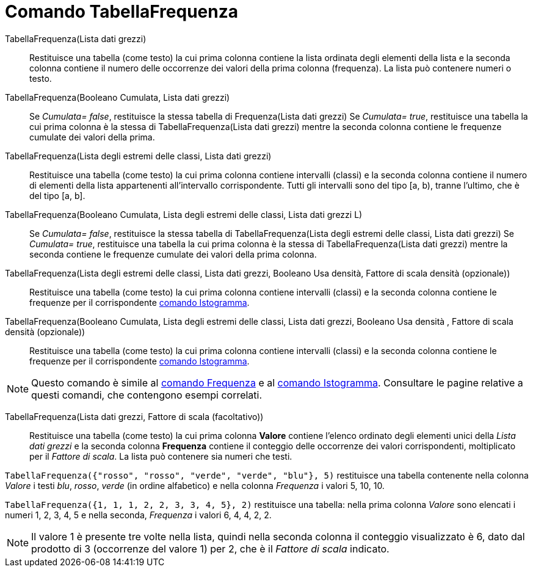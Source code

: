 = Comando TabellaFrequenza
:page-en: commands/FrequencyTable
ifdef::env-github[:imagesdir: /it/modules/ROOT/assets/images]

TabellaFrequenza(Lista dati grezzi)::
  Restituisce una tabella (come testo) la cui prima colonna contiene la lista ordinata degli elementi della lista e la
  seconda colonna contiene il numero delle occorrenze dei valori della prima colonna (frequenza). La lista può contenere
  numeri o testo.

TabellaFrequenza(Booleano Cumulata, Lista dati grezzi)::
  Se _Cumulata= false_, restituisce la stessa tabella di Frequenza(Lista dati grezzi)
  Se _Cumulata= true_, restituisce una tabella la cui prima colonna è la stessa di TabellaFrequenza(Lista dati grezzi)
  mentre la seconda colonna contiene le frequenze cumulate dei valori della prima.

TabellaFrequenza(Lista degli estremi delle classi, Lista dati grezzi)::
  Restituisce una tabella (come testo) la cui prima colonna contiene intervalli (classi) e la seconda colonna contiene
  il numero di elementi della lista appartenenti all'intervallo corrispondente. Tutti gli intervalli sono del tipo [a,
  b), tranne l'ultimo, che è del tipo [a, b].

TabellaFrequenza(Booleano Cumulata, Lista degli estremi delle classi, Lista dati grezzi L)::
  Se _Cumulata= false_, restituisce la stessa tabella di TabellaFrequenza(Lista degli estremi delle classi, Lista dati
  grezzi)
  Se _Cumulata= true_, restituisce una tabella la cui prima colonna è la stessa di TabellaFrequenza(Lista dati grezzi)
  mentre la seconda contiene le frequenze cumulate dei valori della prima colonna.

TabellaFrequenza(Lista degli estremi delle classi, Lista dati grezzi, Booleano Usa densità, Fattore di scala densità (opzionale))::
  Restituisce una tabella (come testo) la cui prima colonna contiene intervalli (classi) e la seconda colonna contiene
  le frequenze per il corrispondente xref:/commands/Istogramma.adoc[comando Istogramma].

TabellaFrequenza(Booleano Cumulata, Lista degli estremi delle classi, Lista dati grezzi, Booleano Usa densità , Fattore di scala densità (opzionale))::
  Restituisce una tabella (come testo) la cui prima colonna contiene intervalli (classi) e la seconda colonna contiene
  le frequenze per il corrispondente xref:/commands/Istogramma.adoc[comando Istogramma].

[NOTE]
====

Questo comando è simile al xref:/commands/Frequenza.adoc[comando Frequenza] e al xref:/commands/Istogramma.adoc[comando Istogramma]. Consultare le pagine relative a questi comandi, che contengono esempi correlati.

====

TabellaFrequenza(Lista dati grezzi, Fattore di scala (facoltativo))::
  Restituisce una tabella (come testo) la cui prima colonna *Valore* contiene l'elenco ordinato degli elementi unici
  della _Lista dati grezzi_ e la seconda colonna *Frequenza* contiene il conteggio delle occorrenze dei valori
  corrispondenti, moltiplicato per il _Fattore di scala_. La lista può contenere sia numeri che testi.

[EXAMPLE]
====

`++TabellaFrequenza({"rosso", "rosso", "verde", "verde", "blu"}, 5)++` restituisce una tabella contenente nella colonna
_Valore_ i testi _blu_, _rosso_, _verde_ (in ordine alfabetico) e nella colonna _Frequenza_ i valori 5, 10, 10.

====

[EXAMPLE]
====

`++TabellaFrequenza({1, 1, 1, 2, 2, 3, 3, 4, 5}, 2)++` restituisce una tabella: nella prima colonna _Valore_ sono
elencati i numeri 1, 2, 3, 4, 5 e nella seconda, _Frequenza_ i valori 6, 4, 4, 2, 2.

====

[NOTE]
====

Il valore 1 è presente tre volte nella lista, quindi nella seconda colonna il conteggio visualizzato è 6, dato dal
prodotto di 3 (occorrenze del valore 1) per 2, che è il _Fattore di scala_ indicato.

====
